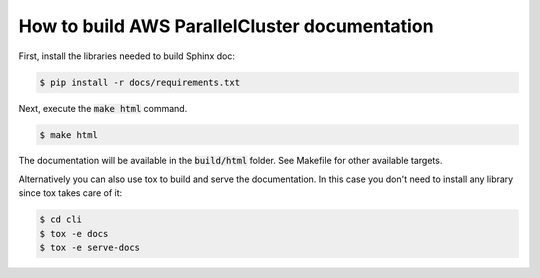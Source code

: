 ==============================================
How to build AWS ParallelCluster documentation
==============================================

First, install the libraries needed to build Sphinx doc:

.. code-block:: sh

    $ pip install -r docs/requirements.txt

Next, execute the :code:`make html` command.

.. code-block:: sh

    $ make html

The documentation will be available in the :code:`build/html` folder.
See Makefile for other available targets.

Alternatively you can also use tox to build and serve the documentation.
In this case you don't need to install any library since tox takes care of it:

.. code-block:: sh

    $ cd cli
    $ tox -e docs
    $ tox -e serve-docs
